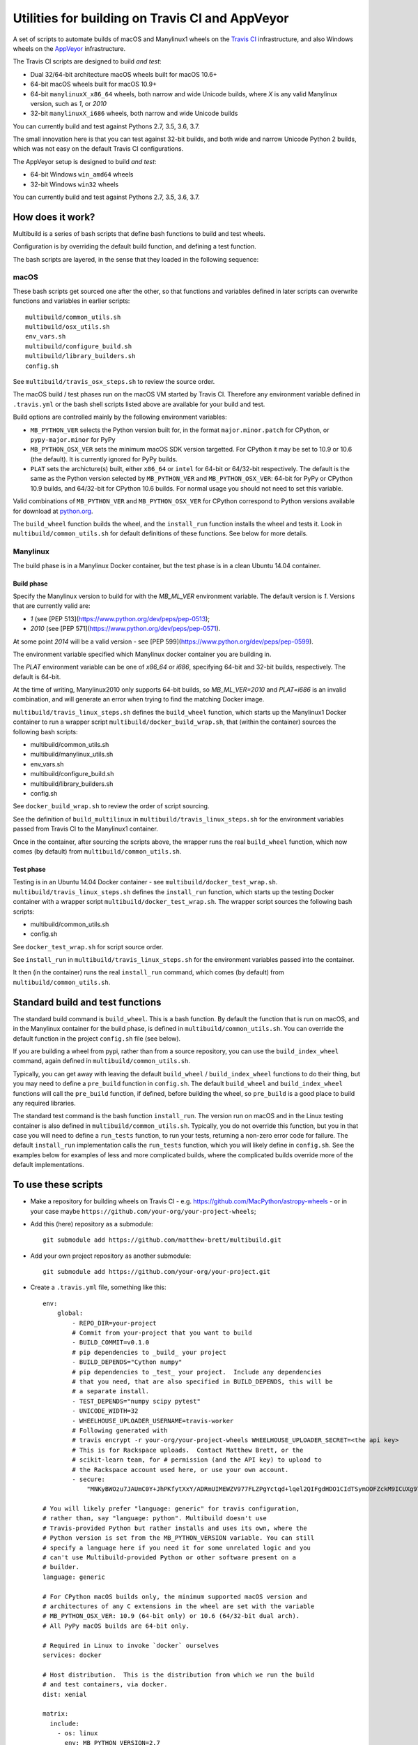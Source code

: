 ################################################
Utilities for building on Travis CI and AppVeyor
################################################

A set of scripts to automate builds of macOS and Manylinux1 wheels on the
`Travis CI <https://travis-ci.org/>`_ infrastructure, and also Windows
wheels on the `AppVeyor <https://ci.appveyor.com/>`_ infrastructure.

The Travis CI scripts are designed to build *and test*:

* Dual 32/64-bit architecture macOS wheels built for macOS 10.6+
* 64-bit macOS wheels built for macOS 10.9+
* 64-bit ``manylinuxX_x86_64`` wheels, both narrow and wide Unicode builds, where `X` is any valid Manylinux version, such as `1`, or `2010`
* 32-bit ``manylinuxX_i686`` wheels, both narrow and wide Unicode builds

You can currently build and test against Pythons 2.7, 3.5, 3.6, 3.7.

The small innovation here is that you can test against 32-bit builds, and both
wide and narrow Unicode Python 2 builds, which was not easy on the default
Travis CI configurations.

The AppVeyor setup is designed to build *and test*:

* 64-bit Windows ``win_amd64`` wheels
* 32-bit Windows ``win32`` wheels

You can currently build and test against Pythons 2.7, 3.5, 3.6, 3.7.

*****************
How does it work?
*****************

Multibuild is a series of bash scripts that define bash functions to build and
test wheels.

Configuration is by overriding the default build function, and defining a test
function.

The bash scripts are layered, in the sense that they loaded in the following
sequence:

macOS
=====

These bash scripts get sourced one after the other,
so that functions and variables defined in later scripts can overwrite
functions and variables in earlier scripts::

    multibuild/common_utils.sh
    multibuild/osx_utils.sh
    env_vars.sh
    multibuild/configure_build.sh
    multibuild/library_builders.sh
    config.sh

See ``multibuild/travis_osx_steps.sh`` to review the source order.

The macOS build / test phases run on the macOS VM started by Travis CI.
Therefore any environment variable defined in ``.travis.yml`` or the bash
shell scripts listed above are available for your build and test.

Build options are controlled mainly by the following environment
variables:

* ``MB_PYTHON_VER`` selects the Python version built for, in the format ``major.minor.patch`` for CPython, or ``pypy-major.minor`` for PyPy
* ``MB_PYTHON_OSX_VER`` sets the minimum macOS SDK version targetted. For CPython it may be set to 10.9 or 10.6 (the default). It is currently ignored for PyPy builds.
* ``PLAT`` sets the archicture(s) built, either ``x86_64`` or ``intel`` for 64-bit or 64/32-bit respectively. The default is the same as the Python version selected by ``MB_PYTHON_VER`` and ``MB_PYTHON_OSX_VER``: 64-bit for PyPy or CPython 10.9 builds, and 64/32-bit for CPython 10.6 builds. For normal usage you should not need to set this variable.

Valid combinations of ``MB_PYTHON_VER`` and ``MB_PYTHON_OSX_VER`` for CPython correspond to Python versions available for download at `python.org <https://www.python.org/downloads/mac-osx/>`_.

The ``build_wheel`` function builds the wheel, and the ``install_run``
function installs the wheel and tests it.  Look in ``multibuild/common_utils.sh`` for
default definitions of these functions.  See below for more details.

Manylinux
=========

The build phase is in a Manylinux Docker container, but the test phase is in
a clean Ubuntu 14.04 container.


Build phase
-----------

Specify the Manylinux version to build for with the `MB_ML_VER` environment variable. The default version is `1`.  Versions that are currently valid are:

* `1` (see [PEP 513](https://www.python.org/dev/peps/pep-0513);
* `2010` (see [PEP
  571](https://www.python.org/dev/peps/pep-0571).

At some point `2014` will be a valid version - see [PEP
599](https://www.python.org/dev/peps/pep-0599).

The environment variable specified which Manylinux docker container you are building in.

The `PLAT` environment variable can be one of `x86_64` or `i686`, specifying 64-bit and 32-bit builds, respectively.  The default is 64-bit.

At the time of writing, Manylinux2010 only supports 64-bit
builds, so `MB_ML_VER=2010` and `PLAT=i686` is an invalid
combination, and will generate an error when trying to find the
matching Docker image.

``multibuild/travis_linux_steps.sh`` defines the ``build_wheel`` function,
which starts up the Manylinux1 Docker container to run a wrapper script
``multibuild/docker_build_wrap.sh``, that (within the container) sources the
following bash scripts:

* multibuild/common_utils.sh
* multibuild/manylinux_utils.sh
* env_vars.sh
* multibuild/configure_build.sh
* multibuild/library_builders.sh
* config.sh

See ``docker_build_wrap.sh`` to review the order of script sourcing.

See the definition of ``build_multilinux`` in
``multibuild/travis_linux_steps.sh`` for the environment variables passed from
Travis CI to the Manylinux1 container.

Once in the container, after sourcing the scripts above, the wrapper runs the
real ``build_wheel`` function, which now comes (by default) from
``multibuild/common_utils.sh``.

Test phase
----------

Testing is in an Ubuntu 14.04 Docker container - see
``multibuild/docker_test_wrap.sh``.  ``multibuild/travis_linux_steps.sh``
defines the ``install_run`` function, which starts up the testing Docker
container with a wrapper script ``multibuild/docker_test_wrap.sh``.  The
wrapper script sources the following bash scripts:

* multibuild/common_utils.sh
* config.sh

See ``docker_test_wrap.sh`` for script source order.

See ``install_run`` in ``multibuild/travis_linux_steps.sh`` for the
environment variables passed into the container.

It then (in the container) runs the real ``install_run`` command, which comes
(by default) from ``multibuild/common_utils.sh``.

*********************************
Standard build and test functions
*********************************

The standard build command is ``build_wheel``.  This is a bash function.  By
default the function that is run on macOS, and in the Manylinux container for
the build phase, is defined in ``multibuild/common_utils.sh``.  You can
override the default function in the project ``config.sh`` file (see below).

If you are building a wheel from pypi, rather than from a source repository,
you can use the ``build_index_wheel`` command, again defined in
``multibuild/common_utils.sh``.

Typically, you can get away with leaving the default ``build_wheel`` /
``build_index_wheel`` functions to do their thing, but you may need to define
a ``pre_build`` function in ``config.sh``.  The default ``build_wheel`` and
``build_index_wheel`` functions will call the ``pre_build`` function, if
defined, before building the wheel, so ``pre_build`` is a good place to build
any required libraries.

The standard test command is the bash function ``install_run``.  The version
run on macOS and in the Linux testing container is also defined in
``multibuild/common_utils.sh``.  Typically, you do not override this function,
but you in that case you will need to define a ``run_tests`` function, to run
your tests, returning a non-zero error code for failure.  The default
``install_run`` implementation calls the ``run_tests`` function, which you
will likely define in ``config.sh``.  See the examples below for examples of
less and more complicated builds, where the complicated builds override more
of the default implementations.

********************
To use these scripts
********************

* Make a repository for building wheels on Travis CI - e.g.
  https://github.com/MacPython/astropy-wheels - or in your case maybe
  ``https://github.com/your-org/your-project-wheels``;

* Add this (here) repository as a submodule::

    git submodule add https://github.com/matthew-brett/multibuild.git

* Add your own project repository as another submodule::

    git submodule add https://github.com/your-org/your-project.git

* Create a ``.travis.yml`` file, something like this::

    env:
        global:
            - REPO_DIR=your-project
            # Commit from your-project that you want to build
            - BUILD_COMMIT=v0.1.0
            # pip dependencies to _build_ your project
            - BUILD_DEPENDS="Cython numpy"
            # pip dependencies to _test_ your project.  Include any dependencies
            # that you need, that are also specified in BUILD_DEPENDS, this will be
            # a separate install.
            - TEST_DEPENDS="numpy scipy pytest"
            - UNICODE_WIDTH=32
            - WHEELHOUSE_UPLOADER_USERNAME=travis-worker
            # Following generated with
            # travis encrypt -r your-org/your-project-wheels WHEELHOUSE_UPLOADER_SECRET=<the api key>
            # This is for Rackspace uploads.  Contact Matthew Brett, or the
            # scikit-learn team, for # permission (and the API key) to upload to
            # the Rackspace account used here, or use your own account.
            - secure:
                "MNKyBWOzu7JAUmC0Y+JhPKfytXxY/ADRmUIMEWZV977FLZPgYctqd+lqel2QIFgdHDO1CIdTSymOOFZckM9ICUXg9Ta+8oBjSvAVWO1ahDcToRM2DLq66fKg+NKimd2OfK7x597h/QmUSl4k8XyvyyXgl5jOiLg/EJxNE2r83IA="

    # You will likely prefer "language: generic" for travis configuration,
    # rather than, say "language: python". Multibuild doesn't use
    # Travis-provided Python but rather installs and uses its own, where the
    # Python version is set from the MB_PYTHON_VERSION variable. You can still
    # specify a language here if you need it for some unrelated logic and you
    # can't use Multibuild-provided Python or other software present on a
    # builder.
    language: generic

    # For CPython macOS builds only, the minimum supported macOS version and
    # architectures of any C extensions in the wheel are set with the variable
    # MB_PYTHON_OSX_VER: 10.9 (64-bit only) or 10.6 (64/32-bit dual arch).
    # All PyPy macOS builds are 64-bit only.

    # Required in Linux to invoke `docker` ourselves
    services: docker

    # Host distribution.  This is the distribution from which we run the build
    # and test containers, via docker.
    dist: xenial

    matrix:
      include:
        - os: linux
          env: MB_PYTHON_VERSION=2.7
        - os: linux
          env:
            - MB_PYTHON_VERSION=2.7
            - UNICODE_WIDTH=16
        - os: linux
          env:
            - MB_PYTHON_VERSION=2.7
            - PLAT=i686
        - os: linux
          env:
            - MB_PYTHON_VERSION=2.7
            - PLAT=i686
            - UNICODE_WIDTH=16
        - os: linux
          env:
            - MB_PYTHON_VERSION=3.5
        - os: linux
          env:
            - MB_PYTHON_VERSION=3.5
            - PLAT=i686
        - os: linux
          env:
            - MB_PYTHON_VERSION=3.6
        - os: linux
          env:
            - MB_PYTHON_VERSION=3.6
            - PLAT=i686
        - os: osx
          env:
            - MB_PYTHON_VERSION=2.7
        - os: osx
          env:
            - MB_PYTHON_VERSION=2.7
            - MB_PYTHON_OSX_VER=10.9
        - os: osx
          env:
            - MB_PYTHON_VERSION=3.5
        - os: osx
          env:
            - MB_PYTHON_VERSION=3.6
        - os: osx
          env:
            - MB_PYTHON_VERSION=3.7
            - MB_PYTHON_OSX_VER=10.9
        - os: osx
          language: generic
          env:
            - MB_PYTHON_VERSION=pypy-5.7

    before_install:
        - source multibuild/common_utils.sh
        - source multibuild/travis_steps.sh
        - before_install

    install:
        # Maybe get and clean and patch source
        - clean_code $REPO_DIR $BUILD_COMMIT
        - build_wheel $REPO_DIR $PLAT

    script:
        - install_run $PLAT

    after_success:
        # Upload wheels to Rackspace container
        - pip install wheelhouse-uploader
        # This uploads the wheels to a Rackspace container owned by the
        # scikit-learn team, available at http://wheels.scipy.org.  See above
        # for information on using this account or choosing another.
        - python -m wheelhouse_uploader upload --local-folder
            ${TRAVIS_BUILD_DIR}/wheelhouse/
            --no-update-index
            wheels

  The example above is for a project building from a Git submodule.  If you
  aren't building from a submodule, but want to use ``pip`` to build from a
  source archive on https://pypi.org or similar, replace the first few lines
  of the ``.travis.yml`` file with something like::

    env:
        global:
            # Instead of REPO_DIR, BUILD_COMMIT
            - PROJECT_SPEC="tornado==4.1.1"

  then your ``install`` section could look something like this::

    install:
        - build_index_wheel $PROJECT_SPEC


* Next create a ``config.sh`` for your project, that fills in any steps you
  need to do before building the wheel (such as building required libraries).
  You also need this file to specify how to run your tests::

    # Define custom utilities
    # Test for macOS with [ -n "$IS_OSX" ]

    function pre_build {
        # Any stuff that you need to do before you start building the wheels
        # Runs in the root directory of this repository.
        :
    }

    function run_tests {
        # Runs tests on installed distribution from an empty directory
        python --version
        python -c 'import sys; import yourpackage; sys.exit(yourpackage.test())'
    }

  Optionally you can specify a different location for ``config.sh`` file with
  the ``$CONFIG_PATH`` environment variable.

* Optionally, create an ``env_vars.sh`` file to override the defaults for any
  environment variables used by
  ``configure_build.sh``/``library_builders.sh``. In Linux, the environment
  variables used for the build cannot be set in the ``.travis.yml`` file,
  because the build processing runs in a Docker container, so the only
  environment variables that reach the container are those passed in via the
  ``docker run`` command, or those set in ``env_vars.sh``.

  As for the ``config.sh`` file, you can specify a different location for the
  file by setting the ``$ENV_VARS_PATH`` environment variable.  The path in
  ``$ENV_VARS_PATH`` is relative to the repository root directory.  For
  example, if your repository had a subdirectory ``scripts`` with a file
  ``my_env_vars.sh``, you should set ``ENV_VARS_PATH=scripts/my_env_vars.sh``.

* Make sure your project is set up to build on Travis CI, and you should now
  be ready (to begin the long slow debugging process, probably).

* For the Windows wheels, create an ``appveyor.yml`` file, something like:

  - https://github.com/MacPython/numpy-wheels/blob/master/.appveyor.yml
  - https://github.com/MacPython/astropy-wheels/blob/master/appveyor.yml
  - https://github.com/MacPython/nipy-wheels/blob/master/appveyor.yml
  - https://github.com/MacPython/pytables-wheels/blob/master/appveyor.yml

  Note the Windows test customizations etc are inside ``appveyor.yml``,
  and that ``config.sh`` and ``env_vars.sh`` are only for the
  Linux/Mac builds on Travis CI.

* Make sure your project is set up to build on AppVeyor, and you should now
  be ready (for what could be another round of slow debugging).

If your project depends on NumPy, you will want to build against the earliest
NumPy that your project supports - see `forward, backward NumPy compatibility
<https://stackoverflow.com/questions/17709641/valueerror-numpy-dtype-has-the-wrong-size-try-recompiling/18369312#18369312>`_.
See the `astropy-wheels Travis file
<https://github.com/MacPython/astropy-wheels/blob/master/.travis.yml>`_ for an
example specifying NumPy build and test dependencies.

Here are some simple example projects:

* https://github.com/MacPython/astropy-wheels
* https://github.com/scikit-image/scikit-image-wheels
* https://github.com/MacPython/nipy-wheels
* https://github.com/MacPython/dipy-wheels

Less simple projects where there are some serious build dependencies, and / or
macOS / Linux differences:

* https://github.com/MacPython/matplotlib-wheels
* https://github.com/python-pillow/Pillow-wheels
* https://github.com/MacPython/h5py-wheels

**********************
Multibuild development
**********************

The main multibuild repository is always at
https://github.com/matthew-brett/multibuild

We try to keep the ``master`` branch stable and do testing and development
in the ``devel`` branch.  From time to time we merge ``devel`` into ``master``.

In practice, you can check out the newest commit from ``devel`` that works
for you, then stay at it until you need newer features.
